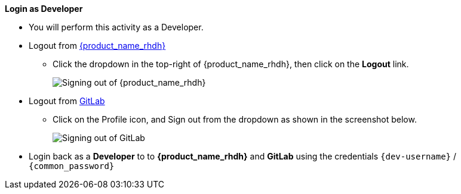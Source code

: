 *Login as Developer*

* You will perform this activity as a Developer. 
* Logout from https://backstage-backstage.{openshift_cluster_ingress_domain}[{product_name_rhdh}^, window="rhdh"]
** Click the dropdown in the top-right of {product_name_rhdh}, then click on the **Logout** link.
+
image::common/rhdh-sign-out.png[Signing out of {product_name_rhdh}]

* Logout from https://gitlab-gitlab.{openshift_cluster_ingress_domain}[GitLab^, window="gitlab"]
** Click on the Profile icon, and Sign out from the dropdown as shown in the screenshot below.
+
image::common/gitlab-sign-out.png[Signing out of GitLab]

* Login back as a *Developer* to to *{product_name_rhdh}* and *GitLab* using the credentials `{dev-username}` / `{common_password}`
